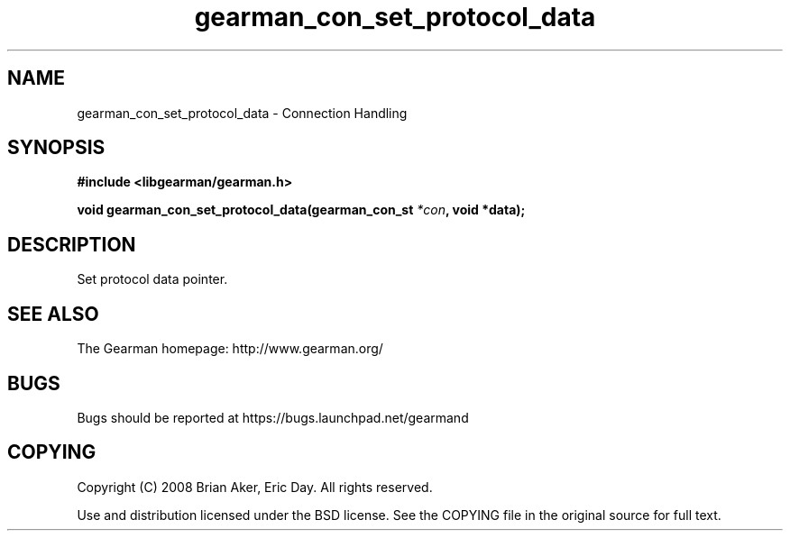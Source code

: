 .TH gearman_con_set_protocol_data 3 2009-07-19 "Gearman" "Gearman"
.SH NAME
gearman_con_set_protocol_data \- Connection Handling
.SH SYNOPSIS
.B #include <libgearman/gearman.h>
.sp
.BI "void gearman_con_set_protocol_data(gearman_con_st " *con ", void *data);"
.SH DESCRIPTION
Set protocol data pointer.
.SH "SEE ALSO"
The Gearman homepage: http://www.gearman.org/
.SH BUGS
Bugs should be reported at https://bugs.launchpad.net/gearmand
.SH COPYING
Copyright (C) 2008 Brian Aker, Eric Day. All rights reserved.

Use and distribution licensed under the BSD license. See the COPYING file in the original source for full text.
